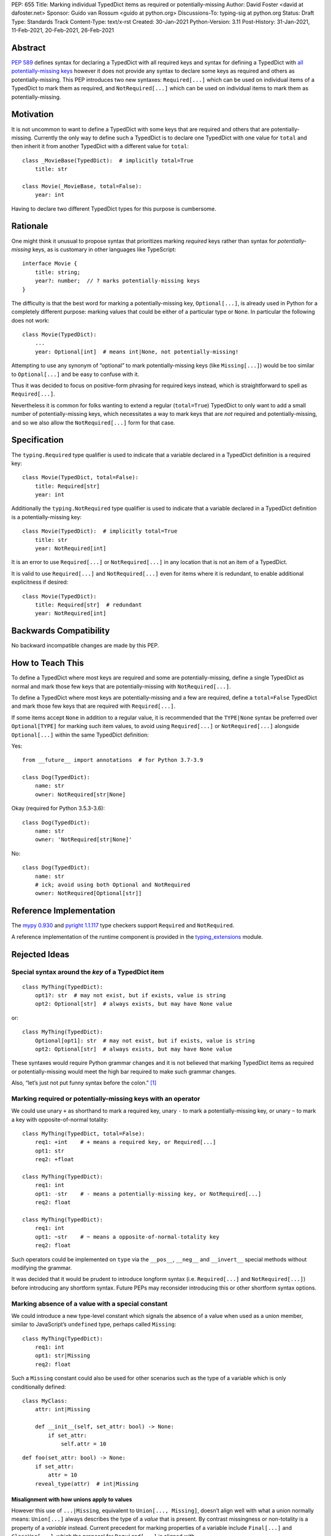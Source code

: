 PEP: 655
Title: Marking individual TypedDict items as required or potentially-missing
Author: David Foster <david at dafoster.net>
Sponsor: Guido van Rossum <guido at python.org>
Discussions-To: typing-sig at python.org
Status: Draft
Type: Standards Track
Content-Type: text/x-rst
Created: 30-Jan-2021
Python-Version: 3.11
Post-History: 31-Jan-2021, 11-Feb-2021, 20-Feb-2021, 26-Feb-2021


Abstract
========

`PEP 589 <https://www.python.org/dev/peps/pep-0589/>`__ defines syntax
for declaring a TypedDict with all required keys and syntax for defining
a TypedDict with `all potentially-missing
keys <https://www.python.org/dev/peps/pep-0589/#totality>`__ however it
does not provide any syntax to declare some keys as required and others
as potentially-missing. This PEP introduces two new syntaxes:
``Required[...]`` which can be used on individual items of a
TypedDict to mark them as required, and
``NotRequired[...]`` which can be used on individual items
to mark them as potentially-missing.


Motivation
==========

It is not uncommon to want to define a TypedDict with some keys that are
required and others that are potentially-missing. Currently the only way
to define such a TypedDict is to declare one TypedDict with one value
for ``total`` and then inherit it from another TypedDict with a
different value for ``total``:

::

   class _MovieBase(TypedDict):  # implicitly total=True
       title: str

   class Movie(_MovieBase, total=False):
       year: int

Having to declare two different TypedDict types for this purpose is
cumbersome.


Rationale
=========

One might think it unusual to propose syntax that prioritizes marking
*required* keys rather than syntax for *potentially-missing* keys, as is
customary in other languages like TypeScript:

::

   interface Movie {
       title: string;
       year?: number;  // ? marks potentially-missing keys
   }

The difficulty is that the best word for marking a potentially-missing
key, ``Optional[...]``, is already used in Python for a completely
different purpose: marking values that could be either of a particular
type or ``None``. In particular the following does not work:

::

   class Movie(TypedDict):
       ...
       year: Optional[int]  # means int|None, not potentially-missing!

Attempting to use any synonym of “optional” to mark potentially-missing
keys (like ``Missing[...]``) would be too similar to ``Optional[...]``
and be easy to confuse with it.

Thus it was decided to focus on positive-form phrasing for required keys
instead, which is straightforward to spell as ``Required[...]``.

Nevertheless it is common for folks wanting to extend a regular
(``total=True``) TypedDict to only want to add a small number of
potentially-missing keys, which necessitates a way to mark keys that are
*not* required and potentially-missing, and so we also allow the
``NotRequired[...]`` form for that case.


Specification
=============

The ``typing.Required`` type qualifier is used to indicate that a
variable declared in a TypedDict definition is a required key:

::

   class Movie(TypedDict, total=False):
       title: Required[str]
       year: int

Additionally the ``typing.NotRequired`` type qualifier is used to
indicate that a variable declared in a TypedDict definition is a
potentially-missing key:

::

   class Movie(TypedDict):  # implicitly total=True
       title: str
       year: NotRequired[int]

It is an error to use ``Required[...]`` or ``NotRequired[...]`` in any
location that is not an item of a TypedDict.

It is valid to use ``Required[...]`` and ``NotRequired[...]`` even for
items where it is redundant, to enable additional explicitness if desired:

::

   class Movie(TypedDict):
       title: Required[str]  # redundant
       year: NotRequired[int]


Backwards Compatibility
=======================

No backward incompatible changes are made by this PEP.


How to Teach This
=================

To define a TypedDict where most keys are required and some are
potentially-missing, define a single TypedDict as normal
and mark those few keys that are potentially-missing with ``NotRequired[...]``.

To define a TypedDict where most keys are potentially-missing and a few are
required, define a ``total=False`` TypedDict
and mark those few keys that are required with ``Required[...]``.

If some items accept ``None`` in addition to a regular value, it is
recommended that the ``TYPE|None`` syntax be preferred over
``Optional[TYPE]`` for marking such item values, to avoid using
``Required[...]`` or ``NotRequired[...]`` alongside ``Optional[...]``
within the same TypedDict definition:

Yes:

::

   from __future__ import annotations  # for Python 3.7-3.9

   class Dog(TypedDict):
       name: str
       owner: NotRequired[str|None]

Okay (required for Python 3.5.3-3.6):

::

   class Dog(TypedDict):
       name: str
       owner: 'NotRequired[str|None]'

No:

::

   class Dog(TypedDict):
       name: str
       # ick; avoid using both Optional and NotRequired
       owner: NotRequired[Optional[str]]


Reference Implementation
========================

The `mypy <http://www.mypy-lang.org/>`__
`0.930 <https://mypy-lang.blogspot.com/2021/12/mypy-0930-released.html>`__
and `pyright <https://github.com/Microsoft/pyright>`__
`1.1.117 <https://github.com/microsoft/pyright/commit/7ed245b1845173090c6404e49912e8cbfb3417c8>`__
type checkers support ``Required`` and ``NotRequired``.

A reference implementation of the runtime component is provided in the
`typing_extensions <https://github.com/python/typing/tree/master/typing_extensions>`__
module.


Rejected Ideas
==============

Special syntax around the *key* of a TypedDict item
---------------------------------------------------

::

   class MyThing(TypedDict):
       opt1?: str  # may not exist, but if exists, value is string
       opt2: Optional[str]  # always exists, but may have None value

or:

::

   class MyThing(TypedDict):
       Optional[opt1]: str  # may not exist, but if exists, value is string
       opt2: Optional[str]  # always exists, but may have None value

These syntaxes would require Python grammar changes and it is not
believed that marking TypedDict items as required or potentially-missing
would meet the high bar required to make such grammar changes.

Also, “let’s just not put funny syntax before the colon.” [1]_


Marking required or potentially-missing keys with an operator
-------------------------------------------------------------

We could use unary ``+`` as shorthand to mark a required key, unary
``-`` to mark a potentially-missing key, or unary ``~`` to mark a key
with opposite-of-normal totality:

::

   class MyThing(TypedDict, total=False):
       req1: +int    # + means a required key, or Required[...]
       opt1: str
       req2: +float

   class MyThing(TypedDict):
       req1: int
       opt1: -str    # - means a potentially-missing key, or NotRequired[...]
       req2: float

   class MyThing(TypedDict):
       req1: int
       opt1: ~str    # ~ means a opposite-of-normal-totality key
       req2: float

Such operators could be implemented on ``type`` via the ``__pos__``,
``__neg__`` and ``__invert__`` special methods without modifying the
grammar.

It was decided that it would be prudent to introduce longform syntax
(i.e. ``Required[...]`` and ``NotRequired[...]``) before introducing
any shortform syntax. Future PEPs may reconsider introducing this
or other shortform syntax options.


Marking absence of a value with a special constant
--------------------------------------------------

We could introduce a new type-level constant which signals the absence
of a value when used as a union member, similar to JavaScript’s
``undefined`` type, perhaps called ``Missing``:

::

   class MyThing(TypedDict):
       req1: int
       opt1: str|Missing
       req2: float

Such a ``Missing`` constant could also be used for other scenarios such
as the type of a variable which is only conditionally defined:

::

   class MyClass:
       attr: int|Missing
       
       def __init__(self, set_attr: bool) -> None:
           if set_attr:
               self.attr = 10

::

   def foo(set_attr: bool) -> None:
       if set_attr:
           attr = 10
       reveal_type(attr)  # int|Missing

Misalignment with how unions apply to values
''''''''''''''''''''''''''''''''''''''''''''

However this use of ``...|Missing``, equivalent to
``Union[..., Missing]``, doesn’t align well with what a union normally
means: ``Union[...]`` always describes the type of a *value* that is
present. By contrast missingness or non-totality is a property of a
*variable* instead. Current precedent for marking properties of a
variable include ``Final[...]`` and ``ClassVar[...]``, which the
proposal for ``Required[...]`` is aligned with.

Misalignment with how unions are subdivided
'''''''''''''''''''''''''''''''''''''''''''

Furthermore the use of ``Union[..., Missing]`` doesn’t align with the
usual ways that union values are broken down: Normally you can eliminate
components of a union type using ``isinstance`` checks:

::

   class Packet:
       data: Union[str, bytes]

   def send_data(packet: Packet) -> None:
       if isinstance(packet.data, str):
           reveal_type(packet.data)  # str
           packet_bytes = packet.data.encode('utf-8')
       else:
           reveal_type(packet.data)  # bytes
           packet_bytes = packet.data
       socket.send(packet_bytes)

However if we were to allow ``Union[..., Missing]`` you’d either have to
eliminate the ``Missing`` case with ``hasattr`` for object attributes:

::

   class Packet:
       data: Union[str, Missing]

   def send_data(packet: Packet) -> None:
       if hasattr(packet, 'data'):
           reveal_type(packet.data)  # str
           packet_bytes = packet.data.encode('utf-8')
       else:
           reveal_type(packet.data)  # Missing? error?
           packet_bytes = b''
       socket.send(packet_bytes)

or a check against ``locals()`` for local variables:

::

   def send_data(packet_data: Optional[str]) -> None:
       packet_bytes: Union[str, Missing]
       if packet_data is not None:
           packet_bytes = packet.data.encode('utf-8')
       
       if 'packet_bytes' in locals():
           reveal_type(packet_bytes)  # bytes
           socket.send(packet_bytes)
       else:
           reveal_type(packet_bytes)  # Missing? error?

or a check via other means, such as against ``globals()`` for global
variables:

::

   warning: Union[str, Missing]
   import sys
   if sys.version_info < (3, 6):
       warning = 'Your version of Python is unsupported!'

   if 'warning' in globals():
       reveal_type(warning)  # str
       print(warning)
   else:
       reveal_type(warning)  # Missing? error?

Weird and inconsistent. ``Missing`` is not really a value at all; it’s
an absence of definition and such an absence should be treated
specially.

Difficult to implement
''''''''''''''''''''''

Eric Traut from the Pyright type checker team has stated that
implementing a ``Union[..., Missing]``-style syntax would be
difficult. [2]_

Introduces a second null-like value into Python
'''''''''''''''''''''''''''''''''''''''''''''''

Defining a new ``Missing`` type-level constant would be very close to
introducing a new ``Missing`` value-level constant at runtime, creating
a second null-like runtime value in addition to ``None``. Having two
different null-like constants in Python (``None`` and ``Missing``) would
be confusing. Many newcomers to JavaScript already have difficulty
distinguishing between its analogous constants ``null`` and
``undefined``.


Replace Optional with Nullable. Repurpose Optional to mean “optional item”.
---------------------------------------------------------------------------

``Optional[...]`` is too ubiquitous to deprecate. Although use of it
*may* fade over time in favor of the ``T|None`` syntax specified by `PEP
604 <https://www.python.org/dev/peps/pep-0604/>`__.


Change Optional to mean “optional item” in certain contexts instead of “nullable”
---------------------------------------------------------------------------------

Consider the use of a special flag on a TypedDict definition to alter
the interpretation of ``Optional`` inside the TypedDict to mean
“optional item” rather than its usual meaning of “nullable”:

::

   class MyThing(TypedDict, optional_as_missing=True):
       req1: int
       opt1: Optional[str]

or:

::

   class MyThing(TypedDict, optional_as_nullable=False):
       req1: int
       opt1: Optional[str]

This would add more confusion for users because it would mean that in
*some* contexts the meaning of ``Optional[...]`` is different than in
other contexts, and it would be easy to overlook the flag.


Various synonyms for “potentially-missing item”
-----------------------------------------------

-  Omittable – too easy to confuse with optional
-  OptionalItem, OptionalKey – two words; too easy to confuse with
   optional
-  MayExist, MissingOk – two words
-  Droppable – too similar to Rust’s ``Drop``, which means something
   different
-  Potential – too vague
-  Open – sounds like applies to an entire structure rather then to an
   item
-  Excludable
-  Checked


References
==========

.. [1] https://mail.python.org/archives/list/typing-sig@python.org/message/4I3GPIWDUKV6GUCHDMORGUGRE4F4SXGR/

.. [2] https://mail.python.org/archives/list/typing-sig@python.org/message/S2VJSVG6WCIWPBZ54BOJPG56KXVSLZK6/


Copyright
=========

This document is placed in the public domain or under the
CC0-1.0-Universal license, whichever is more permissive.


..
   Local Variables:
   mode: indented-text
   indent-tabs-mode: nil
   sentence-end-double-space: t
   fill-column: 70
   coding: utf-8
   End:

